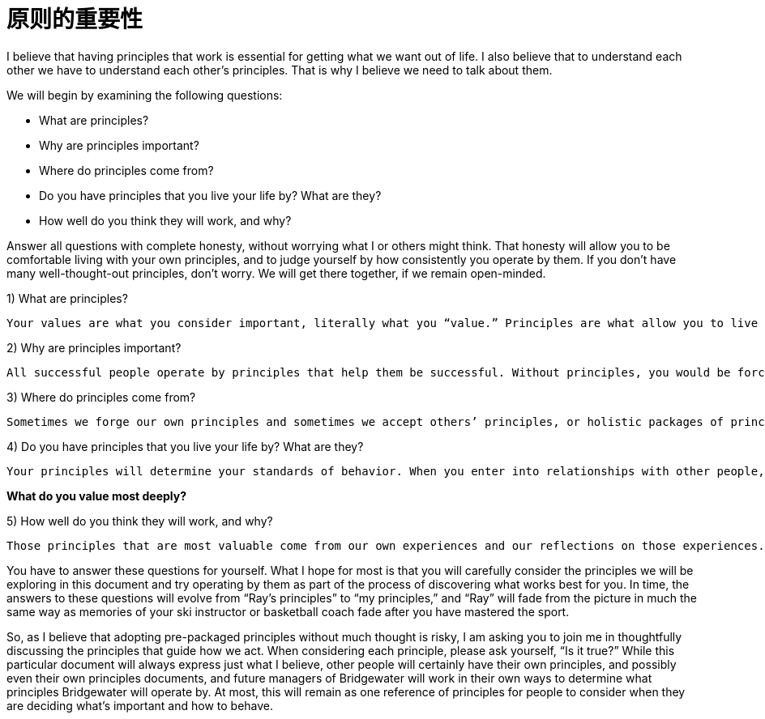 = 原则的重要性
:nofooter:

I believe that having principles that work is essential for getting what we want out of life. I also believe that to understand each other we have to understand each other’s principles. That is why I believe we need to talk about them.

We will begin by examining the following questions:

* What are principles?
* Why are principles important?
* Where do principles come from?
* Do you have principles that you live your life by? What are they?
* How well do you think they will work, and why?

Answer all questions with complete honesty, without worrying what I or others might think. That honesty will allow you to be comfortable living with your own principles, and to judge yourself by how consistently you operate by them. If you don’t have many well-thought-out principles, don’t worry. We will get there together, if we remain open-minded.

1) What are principles?

----
Your values are what you consider important, literally what you “value.” Principles are what allow you to live a life consistent with those values. Principles connect your values to your actions; they are beacons that guide your actions, and help you successfully deal with the laws of reality. It is to your principles that you turn when you face hard choices.
----

2) Why are principles important?

----
All successful people operate by principles that help them be successful. Without principles, you would be forced to react to circumstances that come at you without considering what you value most and how to make choices to get what you want. This would prevent you from making the most of your life. While operating without principles is bad for individuals, it is even worse for groups of individuals (such as companies) because it leads to people randomly bumping into each other without understanding their own values and how to behave in order to be consistent with those values.
----

3) Where do principles come from?

----
Sometimes we forge our own principles and sometimes we accept others’ principles, or holistic packages of principles, such as religion and legal systems. While it isn’t necessarily a bad thing to use others’ principles—it’s difficult to come up with your own, and often much wisdom has gone into those already created—adopting pre-packaged principles without much thought exposes you to the risk of inconsistency with your true values. Holding incompatible principles can lead to conflict between values and actions—like the hypocrite who has claims to be of a religion yet behaves counter to its teachings. Your principles need to reflect values you really believe in.
----

4) Do you have principles that you live your life by? What are they?

----
Your principles will determine your standards of behavior. When you enter into relationships with other people, your and their principles will determine how you interact. People who have shared values and principles get along. People who don’t will suffer through constant misunderstandings and conflicts with one another. Too often in relationships, people’s principles are unclear. Think about the people with whom you are closest. Are their values aligned with yours?
----

*What do you value most deeply?*

5) How well do you think they will work, and why?

----
Those principles that are most valuable come from our own experiences and our reflections on those experiences. Every time we face hard choices, we refine our principles by asking ourselves difficult questions. For example, when our representatives in Washington are investigating whether various segments of society are behaving ethically, they are simultaneously grappling with questions such as, “Should the government punish people for bad ethics, or should it just write and enforce the laws?” Questions of this kind—in this case, about the nature of government—prompt thoughtful assessments of alternative approaches. These assessments in turn lead to principles that can be applied to similar occasions in the future. As another example, “I won’t steal” can be a principle to which you refer when the choice of whether or not to steal arises. But to be most effective, each principle must be consistent with your values, and this consistency demands that you ask: Why? Is the reason you won’t steal because you feel empathy for your potential victim? Is it because you fear getting caught? By asking such questions, we refine our understanding, and the development of our principles becomes better aligned with our core values. To be successful, you must make correct, tough choices. You must be able to “cut off a leg to save a life,” both on an individual level and, if you lead people, on a group level. And to be a great leader, it is important to remember that you will have to make these choices by understanding and caring for your people, not by following them.
----

You have to answer these questions for yourself. What I hope for most is that you will carefully consider the principles we will be exploring in this document and try operating by them as part of the process of discovering what works best for you. In time, the answers to these questions will evolve from “Ray’s principles” to “my principles,” and “Ray” will fade from the picture in much the same way as memories of your ski instructor or basketball coach fade after you have mastered the sport.

So, as I believe that adopting pre-packaged principles without much thought is risky, I am asking you to join me in thoughtfully discussing the principles that guide how we act. When considering each principle, please ask yourself, “Is it true?” While this particular document will always express just what I believe, other people will certainly have their own principles, and possibly even their own principles documents, and future managers of Bridgewater will work in their own ways to determine what principles Bridgewater will operate by. At most, this will remain as one reference of principles for people to consider when they are deciding what’s important and how to behave.
